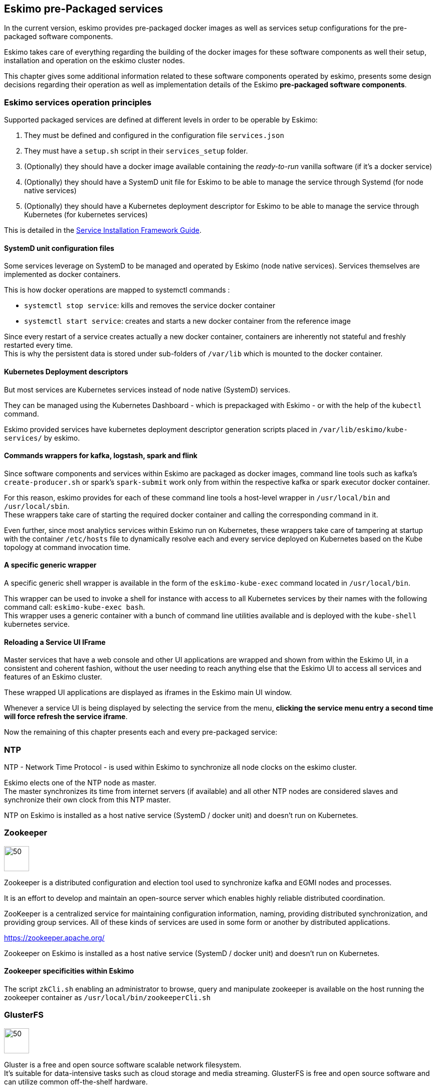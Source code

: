 
== Eskimo pre-Packaged services

In the current version, eskimo provides pre-packaged docker images as well as services setup configurations for the
pre-packaged software components.

Eskimo takes care of everything regarding the building of the docker images for these software components as well
their setup, installation and operation on the eskimo cluster nodes.

This chapter gives some additional information related to these software components operated by eskimo, presents some
design decisions regarding their operation as well as implementation details of the Eskimo *pre-packaged software
components*.

=== Eskimo services operation principles

Supported packaged services are defined at different levels in order to be operable by Eskimo:

1. They must be defined and configured in the configuration file `services.json`
2. They must have a `setup.sh` script in their `services_setup` folder.
3. (Optionally) they should have a docker image available containing the _ready-to-run_ vanilla software (if it's a
docker service)
4. (Optionally) they should have a SystemD unit file for Eskimo to be able to manage the service through Systemd (for
node native services)
5. (Optionally) they should have a Kubernetes deployment descriptor for Eskimo to be able to manage the service through
Kubernetes (for kubernetes services)

This is detailed in the
https://www.eskimo.sh/doc/service-dev-guide.html#services_installation_framework[Service Installation Framework Guide].

==== SystemD unit configuration files

Some services leverage on SystemD to be managed and operated by Eskimo (node native services). Services themselves are
implemented as docker containers.

This is how docker operations are mapped to systemctl commands :

* `systemctl stop service`: kills and removes the service docker container
* `systemctl start service`: creates and starts a new docker container from the reference image

Since every restart of a service creates actually a new docker container, containers are inherently not stateful and
freshly restarted every time. +
This is why the persistent data is stored under sub-folders of `/var/lib` which is mounted to the docker container.

==== Kubernetes Deployment descriptors

But most services are Kubernetes services instead of node native (SystemD) services.

They can be managed using the Kubernetes Dashboard - which is prepackaged with Eskimo - or with the help of the
`kubectl` command.

Eskimo provided services have kubernetes deployment descriptor generation scripts placed in
`/var/lib/eskimo/kube-services/` by eskimo.

==== Commands wrappers for kafka, logstash, spark and flink

Since software components and services within Eskimo are packaged as docker images, command line tools such
as kafka's `create-producer.sh` or spark's `spark-submit` work only from within the respective kafka or spark
executor docker container.

For this reason, eskimo provides for each of these command line tools a host-level wrapper in `/usr/local/bin`
and `/usr/local/sbin`. +
These wrappers take care of starting the required docker container and calling the corresponding command in it.

Even further, since most analytics services within Eskimo run on Kubernetes, these wrappers take care of tampering at
startup with the container `/etc/hosts` file to dynamically resolve each and every service deployed on Kubernetes based
on the Kube topology at command invocation time.

==== A specific generic wrapper

A specific generic shell wrapper is available in the form of the `eskimo-kube-exec` command located in `/usr/local/bin`.

This wrapper can be used to invoke a shell for instance with access to all Kubernetes services by their names with the
following command call: `eskimo-kube-exec bash`. +
This wrapper uses a generic container with a bunch of command line utilities available and is deployed with the
`kube-shell` kubernetes service.

==== Reloading a Service UI IFrame

Master services that have a web console and other UI applications are wrapped and shown from within the Eskimo UI, in a
consistent and coherent fashion, without the user needing to reach anything else that the Eskimo UI to access all
services and features of an Eskimo cluster.

These wrapped UI applications are displayed as iframes in the Eskimo main UI window.

Whenever a service UI is being displayed by selecting the service from the menu, *clicking the service menu entry a
second time will force refresh the service iframe*.

Now the remaining of this chapter presents each and every pre-packaged service:

=== NTP

NTP - Network Time Protocol - is used within Eskimo to synchronize all node clocks on the eskimo cluster.

Eskimo elects one of the NTP node as master. +
The master synchronizes its time from internet servers (if available) and all other NTP nodes are
considered slaves and synchronize their own clock from this NTP master.

NTP on Eskimo is installed as a host native service (SystemD / docker unit) and doesn't run on Kubernetes.

=== Zookeeper

image::pngs/zookeeper-logo.png[50, 50, align="center"]

Zookeeper is a distributed configuration and election tool used to synchronize kafka and EGMI nodes and processes.

It is an effort to develop and maintain an open-source server which enables highly reliable distributed coordination.

ZooKeeper is a centralized service for maintaining configuration information, naming, providing distributed
synchronization, and providing group services. All of these kinds of services are used in some form or another by
distributed applications.

https://zookeeper.apache.org/

Zookeeper on Eskimo is installed as a host native service (SystemD / docker unit) and doesn't run on Kubernetes.


==== Zookeeper specificities within Eskimo

The script `zkCli.sh` enabling an administrator to browse, query and manipulate zookeeper is available on the host
running the zookeeper container as `/usr/local/bin/zookeeperCli.sh`

=== GlusterFS

image::pngs/gluster-logo.png[50, 50, align="center"]

Gluster is a free and open source software scalable network filesystem. +
It's suitable for data-intensive tasks such as cloud storage and media streaming. GlusterFS is free and open source
software and can utilize common off-the-shelf hardware.

GlusterFS is the standard distributed filesystem used within eskimo. It is used to store business data and share data
and configuration among eskimo cluster nodes.

https://www.gluster.org/

GlusterFS on Eskimo is installed as a host native service (SystemD / docker unit) and doesn't run on Kubernetes. It is
used by Kubernetes itself to store its shared configuration.

==== Gluster Infrastructure

Eskimo approaches gluster shares management in a specific way.

First Gluster runs from within a docker container and is isolated from the host operating system. +
Then Eskimo leverages on *EGMI* - Eskimo Gluster Management Interface - https://github.com/eskimo-sh/egmi - to manage
and operate the cluster of gluster nodes.

The architecture can be depicted as follows:

image::pngs/gluster_infrastructure.png[800, 800, align="center"]

*EGMI* is a daemon running on machines or containers alongside Gluster FS and taking care of managing gluster volumes
and peers automatically (for most common operations).

The fundamental idea behind EGMI is that Big Data System administrators should not have to do so much manual operations
to build and maintain a gluster cluster with its volumes and peers.

EGMI inspires from the way most widely used Big Data / NoSQL backends manage their nodes, shards and replicas
transparently, balancing new replicas to new nodes automatically whenever a node goes down, etc. without an
administrator needing to really worry about it. +
EGMI aims eventually at bringing the same level of automation and reliability on top of Gluster FS and at simplifying
most trivial aspects of gluster volumes management and repairing.

EGMI also includes a web interface for monitoring and to help administrators perform some simple manual operations and
configuration.

Please refer to the EGMI page on github linked above for further informmation about EGMI.

*Noteworthy details*:

* EGMI within Eskimo requires all gluster shares used by Eskimo services to be configured in the property `target.volumes`
of the configuration file (part) `egmi.properties` in the Eskimo services configuration file `services.json`. Refer to
the services development guide for an exaplanation on that file.

==== Gluster mounts management

Gluster shares are mounted at runtime using standard mount command (fuse filesystem).

However eskimo provides _Toolbox script_ that takes care of all the burden of mountint shared folders with gluster.

This _Toolbox script_ is the available on cluster nodes at: `/usr/local/sbin/gluster-mount.sh`. +
This script is called as follows:

.calling /usr/local/sbin/gluster-mount.sh
----
/usr/local/sbin/gluster-mount.sh VOLUME_NAME MOUNT_POINT OWNER_USER_ID
----

where:

* `VOLUME_NAME` is the name of the volume to be created in the gluster cluster
* `MOUNT_POINT` is the folder where to mount that volume on the local filesystem.
* `OWNER_USER_ID` the user to which the mount points should belong

The beauty of this script is that it takes care of everything, from manipulating `/etc/fstab` to configuring SystemD
automount properly, etc.

This script is related to the mount part (the client part) on hosts OSes running on the Eskimo cluster.
A similar script is provided to run from within container to mount gluster shares from within containers
(as required for instance for kubernetes operated services) : `inContainerMountGluster.sh`. +
EGMI takes care of the GlusterFS backend management part.

==== Gluster specificities within Eskimo

Some notes regarding gluster usage within Eskimo:

* Eskimo's pre-packaged services leverage on gluster for their data share need between services running on different
cluster nodes. Gluster provides the abstraction of location of the filesystem for services.
* Gluster mounts with fuse are pretty weak and not very tolerant to network issues. For this reason a watchdog runs
periodically that fixes gluster mounts that might have been disconnected following a network cut or another network
problem.


=== Kubernetes

image::pngs/kubernetes-logo.png[50, 50, align="center"]

Kubernetes is an open-source container orchestration system for automating software deployment, scaling, and management.

Eskimo leverages on Kubernetes to distribute services and management consoles on the Cluster nodes. Aside of some
services required for Kubernetes itself - such as GlusterFS, Zookeeper (used by EGMI actually) and ntp - all Eskimo
services are now distributed by and operated on Kubernetes.

Kubernetes requires etcd to store and manage its configuration and Eskimo takes care of deploying etcd. +
Eskimo also takes care of each and every bits and bytes of configuration related to Kubernetes. Kubernetes is exposed to
administrators but they are not forced to be aware of it. Eskimo automates each and every task related to Kubernetes
such as deploying services and PODs, configuring endpoints, creating SSL certificates, etc.
Eskimo also creates roles and users required to operate Kubernetes services.

Eskimo also packages and manages _etcd_ automatically as required by Kubernetes. +
Etcd is a strongly consistent, distributed key-value store that provides a reliable way to store data that needs to be
accessed by a distributed system or cluster of machines. It gracefully handles leader elections during network
partitions and can tolerate machine failure, even in the leader node. +
Etcd within Eskimo CE suffers from some limitations related to node removal and addition *post-installation* as
described here <<etcd-limitations>>.


Eskimo separates Kubernetes components in two families :

* The *Kube Master* which packages
** The `kube-apiserver`
** The `kube-controller-manager`
** The `kube-scheduler`
** A Kube proxy process
* The *Kube Slave* which packages
** The `kubelet`
** The `kube-router`

https://kubernetes.io/

==== Kubernetes specificities within Eskimo

The Kube Master takes care of deploying the *CoreDNS* POD and package.

The *Kube Router* is used for networking, firewalling and proxying on eskimo cluster nodes.

Both the Kube Master packages and the Kube Slave package takes care of mounting the gluster volume used to store
the Kubernetes configuration to make it available to both master and slave processes.

All kubernetes system Docker images such as CoreDNS, Pause, etc. are packaged by Eskimo and deployed automatically.

===== Kubernetes services name resolution on host nodes

As of current version of Eskimo (V0.5), no host-level DNS service is setup to provide service name resolution for
node / host level commands and components.

Eskimo provides in place a command `eskimo-kube-exec` which invokes the passed command line within a container where
kubernetes services are dynamically declared in `/etc/hosts`, thus making them available for command line programs.


=== Elastic Logstash

image::pngs/logstash-logo.png[50, 50, align="center"]

Logstash is an open source, server-side data processing pipeline that ingests data from a multitude of sources
simultaneously, transforms it, and then sends it to your favorite "stash."

Logstash dynamically ingests, transforms, and ships your data regardless of format or complexity. Derive structure from
unstructured data with grok, decipher geo coordinates from IP addresses, anonymize or exclude sensitive fields, and
ease overall processing.

https://www.elastic.co/products/logstash

==== Logstash specificities within Eskimo

Whenever logstash is distributed as a docker container, and yet to be used from other containers, such as Zeppelin,
these containers can hardly (there are ways, but they are cumbersome) instantiate logstash processes. This is solved
within Eskimo by leveraging on a command server and an _always on_ container with the logstash software.

This command server is deployed as a Kubernetes StatefulSet in such a way that Kubernetes schedules this container on
Eskimo cluster node. +
The command server in these containers takes care of invoking logstash processes with the arguments passed to its API.

This works as follows:

1. First, the folder `/var/lib/elasticsearch/logstash/data` is shared between the host, the zeppelin container and the logstash
containers. As such, `/var/lib/elasticsearch/logstash/data` can be used to pass data to logstash. +
In a cluster environment, `/var/lib/elasticsearch/logstash/data` is shared among cluster nodes using Gluster.

2. Eskimo provides a command `/usr/local/bin/logstash-cli` that acts as a command line client to the logstash server
container. +
Whenever one calls `logstash-cli`, this client command invokes logstash in the logstash container (potentially remotely
on another node through kubernetes) and passes the arguments is has been given to that logstash instance.

`logstash-cli` supports all logstash arguments which are passed through to the invoked logstash instance within the
logstash container. +
In addition, it supports a non-standard argument that is specific to eskimo:

* `-std_in /path/to/file` which is used to pass the given file as STDIN to the invoked logstash instance. This is
unfortunately required since piping the STDIN of the logstash-cli command to the remote logstash instance is not
supported yet.

==== logstash-cli package

A specific package called _logstash-cli_ packages the `logstash-cli` command presented above and makes it available on
nodes where it is installed.

In addition to the command server / `logstash-cli` couple, a `logstash` command wrapper is provided that invokes
logstash in an ad'hoc container created on the fly.

`logstash-cli` reaches the logstash instances by the kubernetes service name `logstash.eskimo.svc.cluster.eskimo`.

==== Gluster shares for Logstash

Nodes where logstash is installed automatically have the following gluster share created and mounted:

* `/var/lib/elasticsearch/logstash/data` which can be used to pass data to logstash instances or retrieve data from
logstash instances.


=== ElasticSearch

image::pngs/elasticsearch-logo.png[50, 50, align="center"]

ElasticSearch is a document oriented real-time and distributed NoSQL database management system.

It is a distributed, RESTful search and analytics engine capable of addressing a growing number of use cases. As the
heart of the Elastic Stack, it centrally stores your data so you can discover the expected and uncover the unexpected.

Elasticsearch lets you perform and combine many types of searches — structured, unstructured, geo, metric — any way
you want. Start simple with one question and see where it takes you.

https://www.elastic.co/products/elasticsearch

ElasticSearch is deployed as a Kubernetes StatefulSet in such a way that Kubernetes schedules an ElasticSearch instance
on every Eskimo cluster node.

Elasticsearch instances are available using the DNS hostname `elasticsearch.eskimo.svc.cluster.eskimo` both within
containers (PODs) running through Kubernetes and within containers running natively on nodes. +
Individual ES instances have specific names but the hostname above enables to reach anyone of them in a random fashion
(high availability),

=== Cerebro

image::pngs/cerebro-logo.png[50, 50, align="center"]

Cerebro is used to administer and monitor elasticsearch nodes and activities. It is an open source elasticsearch web
admin tool.

Monitoring the nodes here includes all indexes, all the data nodes, index size, total index size, etc

https://github.com/lmenezes/cerebro

Cerebro is deployed in Kubernetes as a _deployment_, ensuring it's availability on another node when the former node
running it goes down.

=== Elastic Kibana

image::pngs/kibana-logo.png[50, 50, align="center"]

Kibana lets you visualize your Elasticsearch data and navigate the Elastic Stack so you can do anything from tracking
query load to understanding the way requests flow through your apps.

Kibana gives you the freedom to select the way you give shape to your data. And you don’t always have to know what
you’re looking for. With its interactive visualizations, start with one question and see where it leads you.

https://www.elastic.co/products/kibana

Kibana is deployed in Kubernetes as a _deployment_, ensuring it's availability on another node when the former node
running it goes down.

==== Kibana specificities within Eskimo

Eskimo is able to provision Kibana dashboards and referenced objects automatically at installation time.

* dashboards and all references objects exports need to be put under `services_setup/kibana/samples/` such as
e.g. `samples/berka-transactions.ndjson`
* These Kibana export archives need to be self-contained : every direct or indirect object referenced by a dashboard
such as obviously visualizations, saved searches, index patterns, etc. need to be selected when creating the extract.

==== Pre-packaged Kibana Dashboards

In addition to the Kibana native samples distributed along Kibana, Eskimo provisions a sample Dashboard for Berka
transactions used in Zeppelin sample notes.


=== Apache Kafka

image::pngs/kafka-logo.png[50, 50, align="center"]

Kafka is a distributed and low-latency data distribution and processing framework. It is a distributed Streaming
platform.

Kafka is used for building real-time data pipelines and streaming apps. It is horizontally scalable, fault-tolerant,
wicked fast, and runs in production in thousands of companies.

https://kafka.apache.org/

Kafka is deployed as a Kubernetes StatefulSet in such a way that Kubernetes schedules Kafka instances every Eskimo
cluster nodes.

Kafka instances are available using the DNS hostname `kafka.eskimo.svc.cluster.eskimo` both within
containers (PODs) running through Kubernetes and within containers running natively on nodes. +
Individual Kafka instances have specific names but the hostname above enables to reach anyone of them in a random
fashion (high availability),

==== kafka-cli package

A specific package called _kafka-cli_ installs wrappers on the usual kafka command line programs usually bundled with
kafka distributions. It is intended to be installed on nodes where operators, administrators or developers will
interact with kafka.

=== Kafka Manager

image::pngs/kafka-logo.png[50, 50, align="center"]

Kafka Manager is a tool for managing Apache Kafka.

KafkaManager enables to manage multiples clusters, nodes, create and delete topics, run preferred replica election,
generate partition assignments, monitor statistics, etc.

https://github.com/lmenezes/cerebro

Kafka Manager is deployed in Kubernetes as a _deployment_, ensuring it's availability on another node when the former
node running it goes down.


=== Apache Spark

image::pngs/spark-executor-logo.png[50, 50, align="center"]

Apache Spark is an open-source distributed general-purpose cluster-computing framework. Spark provides an interface
for programming entire clusters with implicit data parallelism and fault tolerance.

Spark provides high-level APIs and an optimized engine that supports general execution graphs. It also supports a rich
set of higher-level tools including Spark SQL for SQL and structured data processing, MLlib for machine learning,
GraphX for graph processing, and Spark Streaming.

https://spark.apache.org/

==== spark-cli package

A specific package called _spark-cli_ installs wrappers on the usual spark command line programs usually bundled with
Spark distributions. It is intended to be installed on nodes where operators, administrators or developers will
interact with spark.

==== Gluster shares for Spark

Nodes where spark is installed (either spark executor or spark history server or zeppelin) automatically have following
gluster shares created and mounted:

* `/var/lib/spark/data` where spark stores its own data but the user can store his own data to be used accross spark
executors as well
* `/var/lib/spark/eventlog` where the spark executors and the spark driver store their logs and used by the spark
history server to monitor spark jobs.

==== Other Spark specificities within Eskimo

The spark runtime is a _registry only_ service. As long as no start job is running, there is no spark POD running in
kubernetes. The spark driver takes care of instantiating spark executor as Kubernetes POD. The Spark driver itself can
run within Kubernetes as a POD or outside Kubernetes as a standalone process.

The _Spark History Server_ on the other hand, leveraging on the same container image as spark runtime PODs, is always up
and running as a Kubernetes POD.

=== Apache Flink

image::pngs/flink-app-master-logo.png[50, 50, align="center"]

Apache Flink is an open-source stream-processing framework.

Apache Flink is a framework and distributed processing engine for stateful computations over unbounded and bounded data
streams. Flink has been designed to run in all common cluster environments, perform computations at in-memory speed and
at any scale.

Apache Flink's dataflow programming model provides event-at-a-time processing on both finite and infinite datasets. At
a basic level, Flink programs consist of streams and transformations. Conceptually, a stream is a (potentially
never-ending) flow of data records, and a transformation is an operation that takes one or more streams as input, and
produces one or more output streams as a result.

https://flink.apache.org

==== flink-cli package

A specific package called _flink-cli_ installs wrappers on the usual flink command line programs usually bundled with
Flink distributions. It is intended to be installed on nodes where operators, administrators or developers will
interact with flink.

The _remote host_ to use in flink command line tools to reach flink deployed on Kubernetes with Eskimo is
`flink-runtime-rest.eskimo.svc.cluster.eskimo` and the port is `8081`.

==== Gluster shares for Flink

Nodes where Flink is installed (either Flink App Master, Flink worker or Zeppelin) automatically have the following
gluster shares created and mounted:

* `/var/lib/flink/data` used to store data to be shared among flink workers.
* `/var/lib/flink/completed_jobs` where flink completed jobs are stored.


==== pyflink programs requirements on Eskimo

Within Eskimo, the pyflink python environment is available as a virtual environment packaged at the following location:
`/usr/local/lib/flink/opt/python/venv.zip`.

In order for this virtual environment to be available to user submitted pyflink jobs, the following configurations must
be declared:

----
    # specify the Python virtual environment
    t_env.add_python_archive("/usr/local/lib/flink/opt/python/venv.zip")
    # specify the path of the python interpreter which is used to execute the python UDF workers
    t_env.get_config().set_python_executable("venv.zip/venv/bin/python")
----

or using Python DataStream API as following:

----
    stream_execution_environment.add_python_archive("/usr/local/lib/flink/opt/python/venv.zip")
    stream_execution_environment.set_python_executable("venv.zip/venv/bin/python")
----

These configurations in the client job code are unfortunately required as of current version of eskimo.

==== Other Flink specificities within Eskimo

A Flink POD is always running, it's the Job Manager service which is constantly up and running and takes care of
instantiating Task Manager PODs.

=== Apache zeppelin

image::pngs/zeppelin-logo.png[50, 50, align="center"]

Apache Zeppelin is a web-based notebook that enables data-driven, interactive data analytics and collaborative
documents with SQL, Scala and more.

Zeppelin is a multiple purpose notebook, the place for all your needs, from Data Discovery to High-end Data Analytics
supporting a Multiple Language Backend.

Within Eskimo, zeppelin can be used to run flink and spark jobs, discover data in ElasticSearch, manipulate files in
Gluster, etc.

https://zeppelin.apache.org/

==== Zeppelin specificities within Eskimo

Within Eskimo, Zeppelin runs from within a docker container. +
Command wrappers and custom command clients are available to enable it to use other services, running themselves as
docker containers under eskimo.

* Elasticsearch, flink and spark are called by using their dedicated intepreter
* Logstash is called by using the `logstash-cli` script from the shell interpreter

In addition, zeppelin has access to shared folders used by the different services in order to be able to share data
with them. +
Following shares are mounted within the Zeppelin container:

* Logstash shared folder:
** `/var/lib/elasticsearch/logstash/data`
* Spark shares:
** `/var/lib/spark/data`
** `/var/lib/spark/eventlog`
* Flink shares:
** `/var/lib/flink/data`
** `/var/lib/flink/completed_jobs`

These shared folders are automatically shared among the different nodes of the cluster using GlusterFS.

An additional share exist in order to be able to share data to the zeppelin docker container:

** `/var/lib/zeppelin/data` used to share data between hosts and the zeppelin container (also automatically shared by
gluster when deploying in cluster mode).

==== _Shared_ or _Per Note_ interpreters

Zeppelin's interpreters - such as the Spark interpreter wrapping the spark submit process or the ElasticSearch
interpreter - can be instantiated globally for the whole zeppelin container of isolated per note. +
Eskimo's settings page enables an administrator to change this configuration globally for all zeppelin interpreters.

The default settings is `shared` which means that interpreters are shared by all notes within zeppelin.

WARNING: It's absolutely key to understand what implication this default setting has in terms of user experience.
Stopping a `shared` interpreter means killing all jobs running on that interpreter for all users working concurrently
with Zeppelin. +
For this reason, *in a production multi-user environment, it's important to make sure to change this setting to
`per_note`* thus enabling a much better isolation between users. +
In this case, it's also very important to significantly increase the amount of memory available to the zeppelin
container to something with minimum 2Gb per user using Zeppelin concurrently with a 2Gb base (e.g. 2 users would
mean 2 Gb Base + 2 x 2 Gb for each user, hence 6Gb RAM in total to give to Zeppelin).

*Eskimo Enterprise Edition* is required if one wishes to separate Zeppelin's interpreters *per user*.

==== Eskimo packaged Zeppelin Sample notes

Upon Zeppelin installation, Eskimo sets up a set of Sample notes in Zeppelin to illustrate the behaviour of the
Eskimo cluster using different frameworks and the different packaged technologies such as Flink, Spark, Logstash, etc.

These sample zeppelin notes are intended to demonstrate the possibilities with Eskimo and to show how Zeppelin can
be used to program Spark batch jobs, Spark Streaming jobs, Flink jobs, etc.

The different sample note packages with Eskimo and available from within Zeppelin are described hereafter.

===== ElasticSearch Demo (Queries)

This is a very simple demo note showing how to submit queries to ElasticSearch from a Zeppelin note.

It uses the elasticsearch interpreter from Zeppelin. +
One needs to have loaded the "Sample flight data" from within Kibana in prior to execute the queries from this notebook.

===== Logstash Demo

The logstash demo note shows how to integrate with logstash on Eskimo from a Zeppelin note.

It uses the shell interpreter from Zeppelin and the command line client wrapper to logstash. +
It uses the "sample berka transaction" datset downloaded from niceideas.ch and inserts it in ElasticSearch using
logstash.

===== Spark RDD Demo

This is a plain old Spark Demo note showing various RDD operations and how to run them from within Zeppelin.

It uses the Spark interpreter from Zeppelin.

===== Spark ML Demo (Regression)

This is a simple note showing some basic ML feature sich as how to run a regression.

It uses the Spark interpreter from Zeppelin.

===== Spark SQL Demo

This is a simple note showing some Spark SQL functions from within Zeppelin and the way to integrate with
Zeppelin's visualizations abilities.

It uses the Spark interpreter from Zeppelin.

===== Spark Integration ES

This note demonstrates how to integrate Spark and ElasticSearch on Eskimo from within Zeppelin.

It uses the Spark Interpreter from Zeppelin and requires to run the "Logstash Demo" note first to have the
"Berka Transaction" dataset available in ElasticSearch in prior to using it.

===== Spark Integration Kafka

This note shows how to integrate Spark Streaming (Structured Streaming / SQL actually) and kafka on Eskimo from
within Zeppelin.

Two sample notes must have been executed in prior to executing this one : the "Logstash Demo" and
"Spark Integration ES", in this order.

It uses the Spark interpreter from Zeppelin.

===== Flink Batch Demo

This is a simple note showing some simple Flink Batch Computing examples.

It uses the Flink interpreter from Zeppelin.

===== Flink Streaming Demo

This note demonstrates a more advanced example of a flink streaming job. It registers a custom data source and
serves as an illustration purpose of Flink's job monitoring abilities.

It uses the Flink interpreter from Zeppelin.

===== Flink Integration Kafka

This note shows how to integrate Flink Streaming with Kafka on Eskimo from within Zeppelin.

Two sample notes must have been executed in prior to executing this one : the "Logstash Demov and
"Spark Integration ES", in this order.

It uses the Flink interpreter from Zeppelin.

===== Kafka Streams Demo

This note shows how to implement a Kafka Streams Program using Zeppelin's java interpreter. +
It does not require any other note executions.

Multiple paragraphs are provided to read data from / send data to the kafka streams demo program as well as top it
(since one can't use the _stop_ button to stop java program run by the java interpreter as of Zeppelin 0.9).


=== Prometheus

image::pngs/prometheus-logo.png[50, 50, align="center"]

Prometheus is an open-source systems monitoring and alerting toolkit.

Prometheus's main features are: a multidimensional data model with time series data identified by metric name and
key/value pairs, PromQL - a flexible query language to leverage this dimensionality, automatic discovery of nodes and
targets, etc.

https://prometheus.io/

==== Prometheus specificities within Eskimo

Within Eskimo, the packaging of prometheus is peculiar:

* The eskimo service identified by `prometheus` is the actual prometheus DB service. It is operated by kubernetes and
  deployed as a single instance service
* The `prom-node-exporter` servie is actually the collection of all host native prometheus exporters and deployed as a
  host native service in each and every eskimo cluster nodes.


=== Grafana

image::pngs/grafana-logo.png[50, 50, align="center"]

Grafana is the open source analytics & monitoring solution for every database.

Within Eskimo, Grafana is meant as the data visualization tool for monitoring purposes on top of prometheus.

One can use Grafana though for a whole range of other data visualization use cases.

Within Eskimo, Grafana is mostly used as a Data visualization tool on Prometheus raw data, but it can very well be used
to view ElasticSearch data, Spark results, etc.

https://grafana.com/

==== Grafana specificities within Eskimo

===== Admin user / password

The default _username_ / _password_ to administer grafana within eskimo is `eskimo` / `eskimo.` +
These credentials can be changed in the Eskimo grafana configuration part on "Eskimo Services Configuration" page.

WARNING: The default _username_ / _password_ can only be changed *before* Grafana's first start.

===== Grafana dashboards provisionning

Eskimo is able to provision Grafana dashboards automatically at installation time.

* dashboards and all references objects exports need to be put under `services_setup/grafana/provisioning/dashboards`
such as e.g. `services_setup/grafana/provisioning/dashboards/system-monitoring.json` along with a `yaml` file describing
the dashboard (look at examples)


==== Pre-packaged Grafana Dashboards

Eskimo CE provides two pre-packaged Grafana dashboards :

* *Eskimo System Wide Monitoring* : This is the global cluster status monitoring dashboard. This dashboard is the one
used on the Eskimo Status Page.
* *Eskimo Nodes System Monitoring* : This s a complete monitoring dashboard showing all individual eskimo cluster nodes
metrics. It is intended for fine-grained monitoring and debugging purpose.


